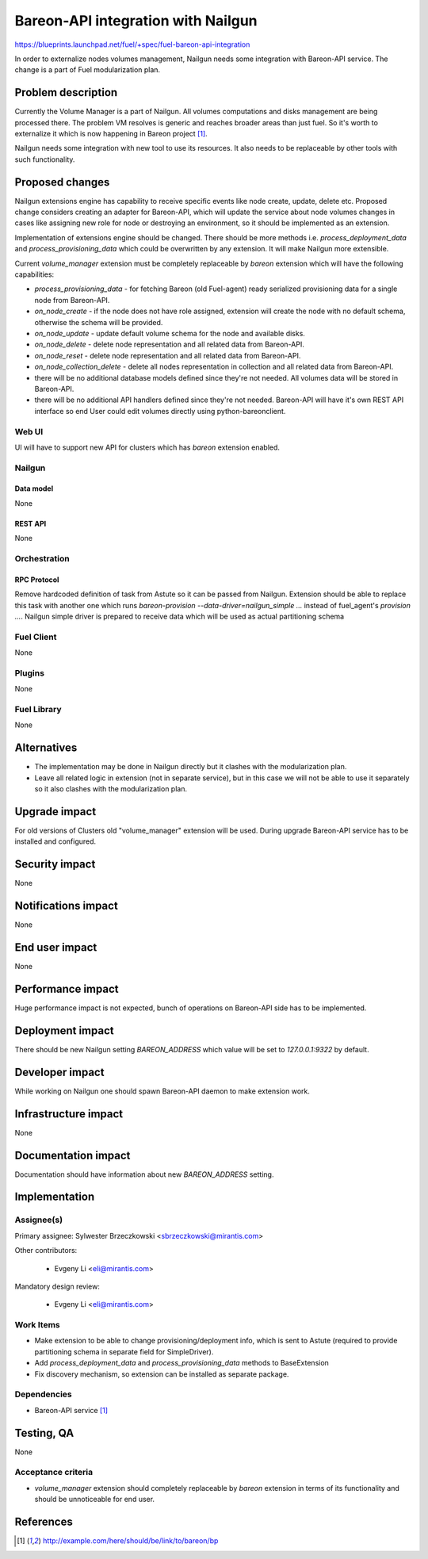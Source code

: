 ..
 This work is licensed under a Creative Commons Attribution 3.0 Unported
 License.

 http://creativecommons.org/licenses/by/3.0/legalcode

===================================
Bareon-API integration with Nailgun
===================================

https://blueprints.launchpad.net/fuel/+spec/fuel-bareon-api-integration

In order to externalize nodes volumes management, Nailgun needs some
integration with Bareon-API service. The change is a part of Fuel
modularization plan.


--------------------
Problem description
--------------------

Currently the Volume Manager is a part of Nailgun. All volumes computations
and disks management are being processed there. The problem VM resolves
is generic and reaches broader areas than just fuel. So it's worth to
externalize it which is now happening in Bareon project [#bareon-api]_.

Nailgun needs some integration with new tool to use its resources.
It also needs to be replaceable by other tools with such functionality.


----------------
Proposed changes
----------------

Nailgun extensions engine has capability to receive specific events like node
create, update, delete etc. Proposed change considers creating an adapter
for Bareon-API, which will update the service about node volumes changes in
cases like assigning new role for node or destroying an environment, so
it should be implemented as an extension.

Implementation of extensions engine should be changed. There
should be more methods i.e. `process_deployment_data` and
`process_provisioning_data` which could be overwritten by any extension.
It will make Nailgun more extensible.

Current `volume_manager` extension must be completely replaceable by
`bareon` extension which will have the following capabilities:

* `process_provisioning_data` - for fetching Bareon (old Fuel-agent) ready
  serialized provisioning data for a single node from Bareon-API.

* `on_node_create` - if the node does not have role assigned, extension will
  create the node with no default schema, otherwise the schema will
  be provided.

* `on_node_update` - update default volume schema for the node and available
  disks.

* `on_node_delete` - delete node representation and all related data
  from Bareon-API.

* `on_node_reset` - delete node representation and all related data
  from Bareon-API.

* `on_node_collection_delete` - delete all nodes representation in collection
  and all related data from Bareon-API.

* there will be no additional database models defined since they're not
  needed. All volumes data will be stored in Bareon-API.

* there will be no additional API handlers defined since they're not needed.
  Bareon-API will have it's own REST API interface so end User could edit
  volumes directly using python-bareonclient.


Web UI
======

UI will have to support new API for clusters which has `bareon` extension
enabled.


Nailgun
=======

Data model
----------

None


REST API
--------

None


Orchestration
=============


RPC Protocol
------------

Remove hardcoded definition of task from Astute so it can be passed
from Nailgun. Extension should be able to replace this task with another one
which runs `bareon-provision --data-driver=nailgun_simple ...` instead of
fuel_agent's `provision ...`. Nailgun simple driver is prepared to receive
data which will be used as actual partitioning schema


Fuel Client
===========

None

Plugins
=======

None


Fuel Library
============

None


------------
Alternatives
------------

* The implementation may be done in Nailgun directly but it clashes with the
  modularization plan.
* Leave all related logic in extension (not in separate service), but in this
  case we will not be able to use it separately so it also clashes with the
  modularization plan.


--------------
Upgrade impact
--------------

For old versions of Clusters old "volume_manager" extension will be used.
During upgrade Bareon-API service has to be installed and configured.


---------------
Security impact
---------------

None

--------------------
Notifications impact
--------------------

None


---------------
End user impact
---------------

None

------------------
Performance impact
------------------

Huge performance impact is not expected, bunch of operations on Bareon-API
side has to be implemented.


-----------------
Deployment impact
-----------------


There should be new Nailgun setting `BAREON_ADDRESS` which value will be set
to `127.0.0.1:9322` by default.


----------------
Developer impact
----------------

While working on Nailgun one should spawn Bareon-API daemon to make
extension work.

---------------------
Infrastructure impact
---------------------

None

--------------------
Documentation impact
--------------------

Documentation should have information about new `BAREON_ADDRESS` setting.


--------------
Implementation
--------------

Assignee(s)
===========

Primary assignee: Sylwester Brzeczkowski <sbrzeczkowski@mirantis.com>

Other contributors:

  * Evgeny Li <eli@mirantis.com>

Mandatory design review:

  * Evgeny Li <eli@mirantis.com>


Work Items
==========

* Make extension to be able to change provisioning/deployment info, which is
  sent to Astute (required to provide partitioning schema in separate field
  for SimpleDriver).
* Add `process_deployment_data` and `process_provisioning_data` methods
  to BaseExtension
* Fix discovery mechanism, so extension can be installed as separate package.


Dependencies
============

* Bareon-API service [#bareon-api]_


------------
Testing, QA
------------

None


Acceptance criteria
===================

* `volume_manager` extension should completely replaceable by `bareon`
  extension in terms of its functionality and should be unnoticeable
  for end user.


----------
References
----------
.. [#bareon-api] http://example.com/here/should/be/link/to/bareon/bp